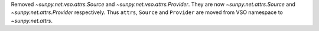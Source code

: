 Removed `~sunpy.net.vso.attrs.Source` and `~sunpy.net.vso.attrs.Provider`. They are now `~sunpy.net.attrs.Source` and `~sunpy.net.attrs.Provider` respectively.
Thus ``attrs``, ``Source`` and ``Provider`` are moved from VSO namespace to `~sunpy.net.attrs`.
